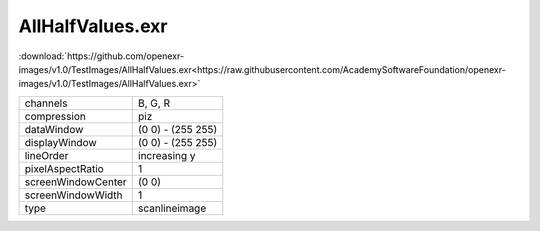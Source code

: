 ..
  SPDX-License-Identifier: BSD-3-Clause
  Copyright Contributors to the OpenEXR Project.

AllHalfValues.exr
#################

:download:`https://github.com/openexr-images/v1.0/TestImages/AllHalfValues.exr<https://raw.githubusercontent.com/AcademySoftwareFoundation/openexr-images/v1.0/TestImages/AllHalfValues.exr>`

.. image:: https://raw.githubusercontent.com/cary-ilm/openexr-images/docs/TestImages/AllHalfValues.jpg
   :target: https://raw.githubusercontent.com/cary-ilm/openexr-images/docs/TestImages/AllHalfValues.exr

.. list-table::
   :align: left

   * - channels
     - B, G, R
   * - compression
     - piz
   * - dataWindow
     - (0 0) - (255 255)
   * - displayWindow
     - (0 0) - (255 255)
   * - lineOrder
     - increasing y
   * - pixelAspectRatio
     - 1
   * - screenWindowCenter
     - (0 0)
   * - screenWindowWidth
     - 1
   * - type
     - scanlineimage
